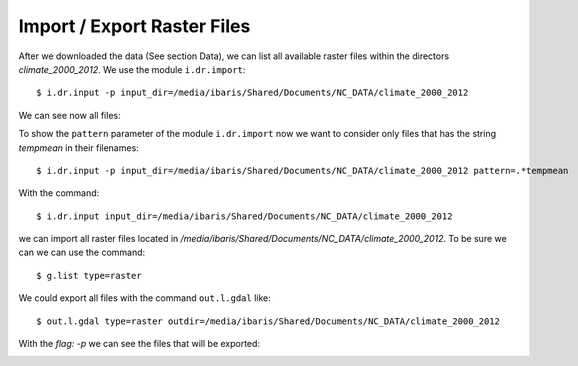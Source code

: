 Import / Export Raster Files
----------------------------
After we downloaded the data (See section Data), we can list all available raster files within the directors
`climate_2000_2012`. We use the module ``i.dr.import``::

    $ i.dr.input -p input_dir=/media/ibaris/Shared/Documents/NC_DATA/climate_2000_2012

We can see now all files:

.. image:: _static/i_dr_import_0.png
   :scale: 50 %
   :alt: Create a Mapset
   :align: center

To show the ``pattern`` parameter of the module ``i.dr.import`` now we want to consider only files that has the string
`tempmean` in their filenames::

    $ i.dr.input -p input_dir=/media/ibaris/Shared/Documents/NC_DATA/climate_2000_2012 pattern=.*tempmean

.. image:: _static/i_dr_import_1.png
   :scale: 50 %
   :alt: Create a Mapset
   :align: center

With the command::

    $ i.dr.input input_dir=/media/ibaris/Shared/Documents/NC_DATA/climate_2000_2012

we can import all raster files located in `/media/ibaris/Shared/Documents/NC_DATA/climate_2000_2012`. To be sure
we can we can use the command::

    $ g.list type=raster

.. image:: _static/i_dr_import_4.png
   :scale: 50 %
   :alt: Create a Mapset
   :align: center

We could export all files with the command ``out.l.gdal`` like::

    $ out.l.gdal type=raster outdir=/media/ibaris/Shared/Documents/NC_DATA/climate_2000_2012

With the `flag: -p` we can see the files that will be exported:

.. image:: _static/out_l_gdal_0.png
   :scale: 50 %
   :alt: Create a Mapset
   :align: center
